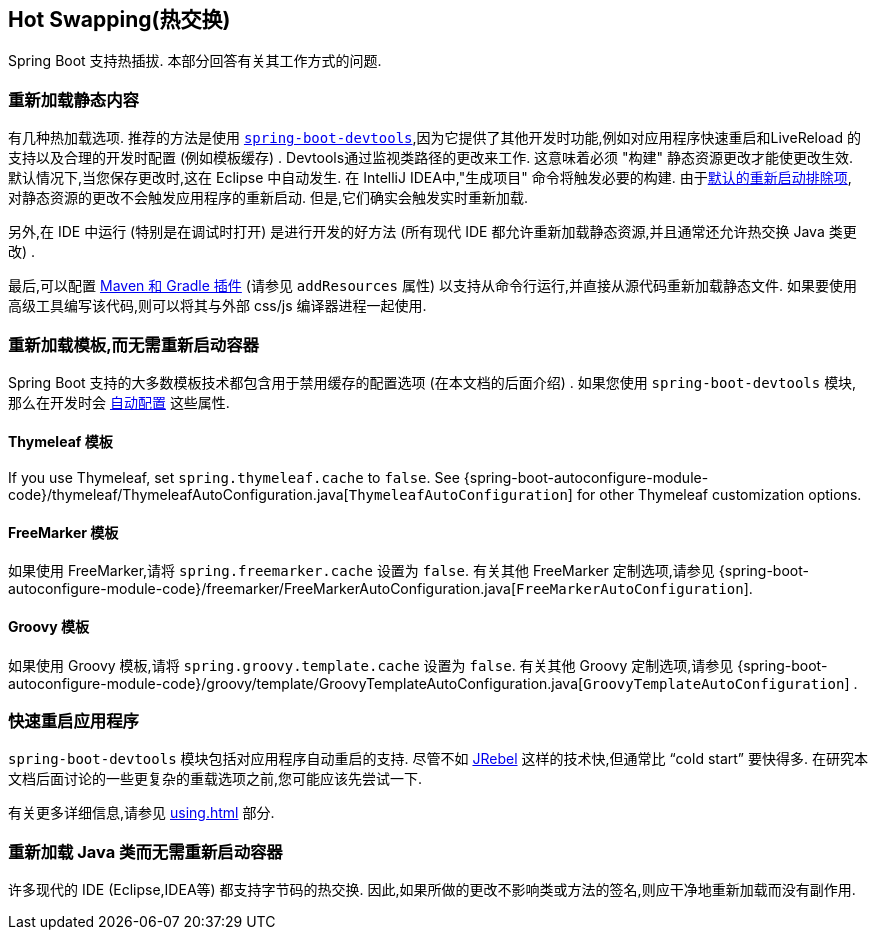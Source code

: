 [[howto.hotswapping]]
== Hot Swapping(热交换)
Spring Boot 支持热插拔.  本部分回答有关其工作方式的问题.



[[howto.hotswapping.reload-static-content]]
=== 重新加载静态内容
有几种热加载选项.  推荐的方法是使用 <<using#using.devtools,`spring-boot-devtools`>>,因为它提供了其他开发时功能,例如对应用程序快速重启和LiveReload 的支持以及合理的开发时配置 (例如模板缓存) .
Devtools通过监视类路径的更改来工作.  这意味着必须 "构建" 静态资源更改才能使更改生效.  默认情况下,当您保存更改时,这在 Eclipse 中自动发生.  在 IntelliJ IDEA中,"生成项目" 命令将触发必要的构建.  由于<<using#using.devtools.restart.excluding-resources, 默认的重新启动排除项>>,
对静态资源的更改不会触发应用程序的重新启动.  但是,它们确实会触发实时重新加载.

另外,在 IDE 中运行 (特别是在调试时打开) 是进行开发的好方法 (所有现代 IDE 都允许重新加载静态资源,并且通常还允许热交换 Java 类更改) .

最后,可以配置 <<build-tool-plugins#build-tool-plugins, Maven 和 Gradle 插件>>  (请参见 `addResources` 属性) 以支持从命令行运行,并直接从源代码重新加载静态文件.  如果要使用高级工具编写该代码,则可以将其与外部 css/js 编译器进程一起使用.

[[howto.hotswapping.reload-templates]]
=== 重新加载模板,而无需重新启动容器
Spring Boot 支持的大多数模板技术都包含用于禁用缓存的配置选项 (在本文档的后面介绍) .  如果您使用 `spring-boot-devtools` 模块,那么在开发时会 <<using#using.devtools.property-defaults,自动配置>> 这些属性.

[[howto.hotswapping.reload-templates.thymeleaf]]
==== Thymeleaf 模板
If you use Thymeleaf, set `spring.thymeleaf.cache` to `false`.
See {spring-boot-autoconfigure-module-code}/thymeleaf/ThymeleafAutoConfiguration.java[`ThymeleafAutoConfiguration`] for other Thymeleaf customization options.



[[howto.hotswapping.reload-templates.freemarker]]
==== FreeMarker 模板
如果使用 FreeMarker,请将 `spring.freemarker.cache` 设置为 `false`.  有关其他 FreeMarker 定制选项,请参见  {spring-boot-autoconfigure-module-code}/freemarker/FreeMarkerAutoConfiguration.java[`FreeMarkerAutoConfiguration`].

[[howto.hotswapping.reload-templates.groovy]]
==== Groovy 模板
如果使用 Groovy 模板,请将 `spring.groovy.template.cache` 设置为 `false`.  有关其他 Groovy 定制选项,请参见  {spring-boot-autoconfigure-module-code}/groovy/template/GroovyTemplateAutoConfiguration.java[`GroovyTemplateAutoConfiguration`] .

[[howto.hotswapping.fast-application-restarts]]
=== 快速重启应用程序
`spring-boot-devtools` 模块包括对应用程序自动重启的支持.  尽管不如 https://www.jrebel.com/products/jrebel[JRebel]  这样的技术快,但通常比  "`cold start`" 要快得多.  在研究本文档后面讨论的一些更复杂的重载选项之前,您可能应该先尝试一下.

有关更多详细信息,请参见 <<using#using.devtools>> 部分.

[[howto.hotswapping.reload-java-classes-without-restarting]]
=== 重新加载 Java 类而无需重新启动容器
许多现代的 IDE (Eclipse,IDEA等) 都支持字节码的热交换.  因此,如果所做的更改不影响类或方法的签名,则应干净地重新加载而没有副作用.
